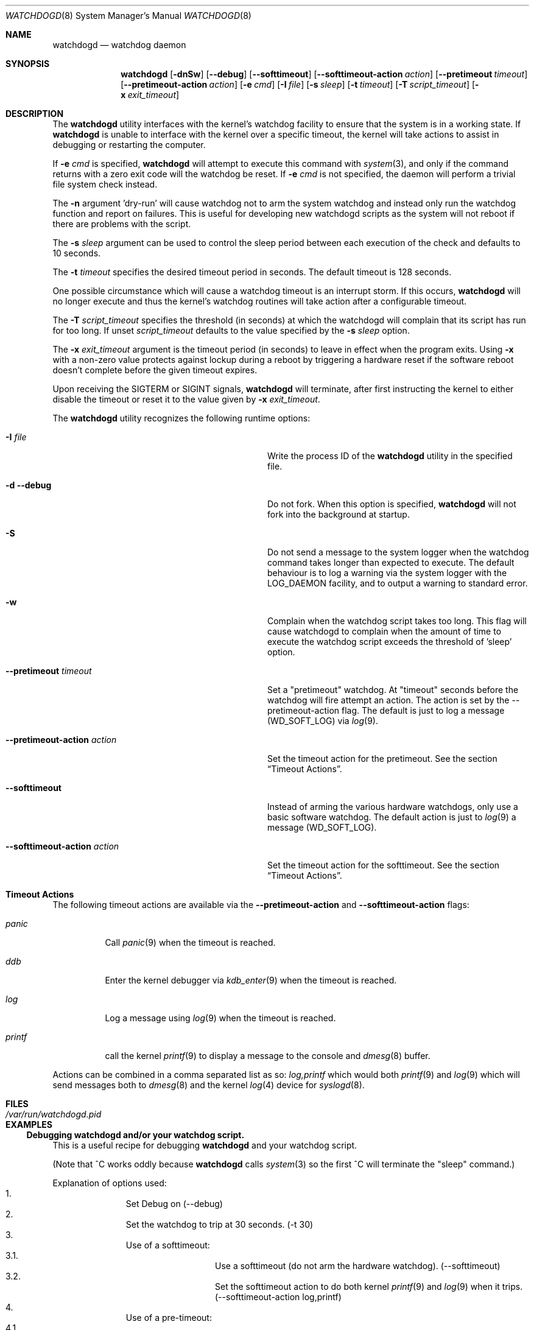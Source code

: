 .\" Copyright (c) 2013  iXsystems.com,
.\"                     author: Alfred Perlstein <alfred@freebsd.org>
.\" Copyright (c) 2004  Poul-Henning Kamp <phk@FreeBSD.org>
.\" Copyright (c) 2003  Sean M. Kelly <smkelly@FreeBSD.org>
.\" All rights reserved.
.\"
.\" Redistribution and use in source and binary forms, with or without
.\" modification, are permitted provided that the following conditions
.\" are met:
.\" 1. Redistributions of source code must retain the above copyright
.\"    notice, this list of conditions and the following disclaimer.
.\" 2. Redistributions in binary form must reproduce the above copyright
.\"    notice, this list of conditions and the following disclaimer in the
.\"    documentation and/or other materials provided with the distribution.
.\"
.\" THIS SOFTWARE IS PROVIDED BY THE REGENTS AND CONTRIBUTORS ``AS IS'' AND
.\" ANY EXPRESS OR IMPLIED WARRANTIES, INCLUDING, BUT NOT LIMITED TO, THE
.\" IMPLIED WARRANTIES OF MERCHANTABILITY AND FITNESS FOR A PARTICULAR PURPOSE
.\" ARE DISCLAIMED.  IN NO EVENT SHALL THE REGENTS OR CONTRIBUTORS BE LIABLE
.\" FOR ANY DIRECT, INDIRECT, INCIDENTAL, SPECIAL, EXEMPLARY, OR CONSEQUENTIAL
.\" DAMAGES (INCLUDING, BUT NOT LIMITED TO, PROCUREMENT OF SUBSTITUTE GOODS
.\" OR SERVICES; LOSS OF USE, DATA, OR PROFITS; OR BUSINESS INTERRUPTION)
.\" HOWEVER CAUSED AND ON ANY THEORY OF LIABILITY, WHETHER IN CONTRACT, STRICT
.\" LIABILITY, OR TORT (INCLUDING NEGLIGENCE OR OTHERWISE) ARISING IN ANY WAY
.\" OUT OF THE USE OF THIS SOFTWARE, EVEN IF ADVISED OF THE POSSIBILITY OF
.\" SUCH DAMAGE.
.\"
.\" $FreeBSD: releng/12.0/usr.sbin/watchdogd/watchdogd.8 296215 2016-02-29 17:40:37Z trasz $
.\"
.Dd May 11, 2015
.Dt WATCHDOGD 8
.Os
.Sh NAME
.Nm watchdogd
.Nd watchdog daemon
.Sh SYNOPSIS
.Nm
.Op Fl dnSw
.Op Fl -debug
.Op Fl -softtimeout
.Op Fl -softtimeout-action Ar action
.Op Fl -pretimeout Ar timeout
.Op Fl -pretimeout-action Ar action
.Op Fl e Ar cmd
.Op Fl I Ar file
.Op Fl s Ar sleep
.Op Fl t Ar timeout
.Op Fl T Ar script_timeout
.Op Fl x Ar exit_timeout
.Sh DESCRIPTION
The
.Nm
utility interfaces with the kernel's watchdog facility to ensure
that the system is in a working state.
If
.Nm
is unable to interface with the kernel over a specific timeout,
the kernel will take actions to assist in debugging or restarting the computer.
.Pp
If
.Fl e Ar cmd
is specified,
.Nm
will attempt to execute this command with
.Xr system 3 ,
and only if the command returns with a zero exit code will the
watchdog be reset.
If
.Fl e Ar cmd
is not specified, the daemon will perform a trivial file system
check instead.
.Pp
The
.Fl n
argument 'dry-run' will cause watchdog not to arm the system watchdog and
instead only run the watchdog function and report on failures.
This is useful for developing new watchdogd scripts as the system will not
reboot if there are problems with the script.
.Pp
The
.Fl s Ar sleep
argument can be used to control the sleep period between each execution
of the check and defaults to 10 seconds.
.Pp
The
.Fl t Ar timeout
specifies the desired timeout period in seconds.
The default timeout is 128 seconds.
.Pp
One possible circumstance which will cause a watchdog timeout is an interrupt
storm.
If this occurs,
.Nm
will no longer execute and thus the kernel's watchdog routines will take
action after a configurable timeout.
.Pp
The
.Fl T Ar script_timeout
specifies the threshold (in seconds) at which the watchdogd will complain
that its script has run for too long.
If unset
.Ar script_timeout
defaults to the value specified by the
.Fl s Ar sleep
option.
.Pp
The
.Fl x Ar exit_timeout
argument is the timeout period (in seconds) to leave in effect when the
program exits.
Using
.Fl x
with a non-zero value protects against lockup during a reboot by
triggering a hardware reset if the software reboot doesn't complete
before the given timeout expires.
.Pp
Upon receiving the
.Dv SIGTERM
or
.Dv SIGINT
signals,
.Nm
will terminate, after first instructing the kernel to either disable the
timeout or reset it to the value given by
.Fl x Ar exit_timeout .
.Pp
The
.Nm
utility recognizes the following runtime options:
.Bl -tag -width 30m
.It Fl I Ar file
Write the process ID of the
.Nm
utility in the specified file.
.It Fl d Fl -debug
Do not fork.
When this option is specified,
.Nm
will not fork into the background at startup.
.It Fl S
Do not send a message to the system logger when the watchdog command takes
longer than expected to execute.
The default behaviour is to log a warning via the system logger with the
LOG_DAEMON facility, and to output a warning to standard error.
.It Fl w
Complain when the watchdog script takes too long.
This flag will cause watchdogd to complain when the amount of time to
execute the watchdog script exceeds the threshold of 'sleep' option.
.It Fl -pretimeout Ar timeout
Set a "pretimeout" watchdog.
At "timeout" seconds before the watchdog will fire attempt an action.
The action is set by the --pretimeout-action flag.
The default is just to log a message (WD_SOFT_LOG) via
.Xr log 9 .
.It Fl -pretimeout-action Ar action
Set the timeout action for the pretimeout.
See the section
.Sx Timeout Actions .
.It Fl -softtimeout
Instead of arming the various hardware watchdogs, only use a basic software
watchdog.
The default action is just to
.Xr log 9
a message (WD_SOFT_LOG).
.It Fl -softtimeout-action Ar action
Set the timeout action for the softtimeout.
See the section
.Sx Timeout Actions .
.El
.Sh Timeout Actions
The following timeout actions are available via the
.Fl -pretimeout-action
and
.Fl -softtimeout-action
flags:
.Bl -tag -width ".Ar printf  "
.It Ar panic
Call
.Xr panic 9
when the timeout is reached.
.It Ar ddb
Enter the kernel debugger via
.Xr kdb_enter 9
when the timeout is reached.
.It Ar log
Log a message using
.Xr log 9
when the timeout is reached.
.It Ar printf
call the kernel
.Xr printf 9
to display a message to the console and
.Xr dmesg 8
buffer.
.El
.Pp
Actions can be combined in a comma separated list as so:
.Ar log,printf
which would both
.Xr printf 9
and
.Xr log 9
which will send messages both to
.Xr dmesg 8
and the kernel
.Xr log 4
device for
.Xr syslogd 8 .
.Sh FILES
.Bl -tag -width ".Pa /var/run/watchdogd.pid" -compact
.It Pa /var/run/watchdogd.pid
.El
.Sh EXAMPLES
.Ss Debugging watchdogd and/or your watchdog script.
This is a useful recipe for debugging
.Nm
and your watchdog script.
.Pp
(Note that ^C works oddly because
.Nm
calls
.Xr system 3
so the
first ^C will terminate the "sleep" command.)
.Pp
Explanation of options used:
.Bl -enum -offset indent -compact
.It
Set Debug on (--debug)
.It
Set the watchdog to trip at 30 seconds. (-t 30)
.It
Use of a softtimeout:
.Bl -enum -offset indent -compact -nested
.It
Use a softtimeout (do not arm the hardware watchdog).
(--softtimeout)
.It
Set the softtimeout action to do both kernel
.Xr printf 9
and
.Xr log 9
when it trips.
(--softtimeout-action log,printf)
.El
.It
Use of a pre-timeout:
.Bl -enum -offset indent -compact -nested
.It
Set a pre-timeout of 15 seconds (this will later trigger a panic/dump).
(--pretimeout 15)
.It
Set the action to also kernel
.Xr printf 9
and
.Xr log 9
when it trips.
(--pretimeout-action log,printf)
.El
.It
Use of a script:
.Bl -enum -offset indent -compact -nested
.It
Run "sleep 60" as a shell command that acts as the watchdog (-e 'sleep 60')
.It
Warn us when the script takes longer than 1 second to run (-w)
.El
.El
.Bd -literal
watchdogd --debug -t 30 \\
  --softtimeout --softtimeout-action log,printf \\
  --pretimeout 15 --pretimeout-action log,printf \\
  -e 'sleep 60' -w
.Ed
.Ss Production use of example
.Bl -enum -offset indent -compact
.It
Set hard timeout to 120 seconds (-t 120)
.It
Set a panic to happen at 60 seconds (to trigger a
.Xr crash 8
for dump analysis):
.Bl -enum -offset indent -compact -nested
.It
Use of pre-timeout (--pretimeout 60)
.It
Specify pre-timeout action (--pretimeout-action log,printf,panic )
.El
.It
Use of a script:
.Bl -enum -offset indent -compact -nested
.It
Run your script (-e '/path/to/your/script 60')
.It
Log if your script takes a longer than 15 seconds to run time. (-w -T 15)
.El
.El
.Bd -literal
watchdogd  -t 120 \\
  --pretimeout 60 --pretimeout-action log,printf,panic \\
  -e '/path/to/your/script 60' -w -T 15
.Ed
.Sh SEE ALSO
.Xr watchdog 4 ,
.Xr watchdog 8 ,
.Xr watchdog 9
.Sh HISTORY
The
.Nm
utility appeared in
.Fx 5.1 .
.Sh AUTHORS
.An -nosplit
The
.Nm
utility and manual page were written by
.An Sean Kelly Aq Mt smkelly@FreeBSD.org
and
.An Poul-Henning Kamp Aq Mt phk@FreeBSD.org .
.Pp
Some contributions made by
.An Jeff Roberson Aq Mt jeff@FreeBSD.org .
.Pp
The pretimeout and softtimeout action system was added by
.An Alfred Perlstein Aq Mt alfred@freebsd.org .
